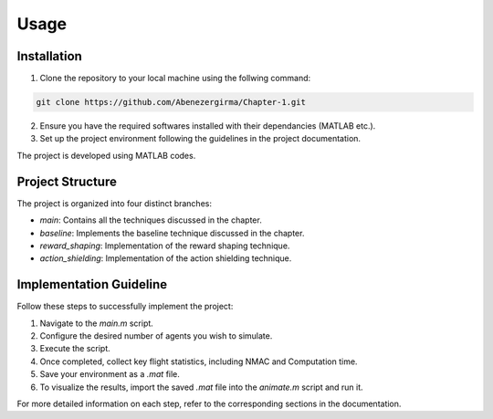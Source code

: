 Usage
=====

.. _installation:

Installation
------------

1. Clone the repository to your local machine using the follwing command:

.. code-block::

    git clone https://github.com/Abenezergirma/Chapter-1.git


2. Ensure you have the required softwares installed with their dependancies (MATLAB etc.).
3. Set up the project environment following the guidelines in the project documentation.

The project is developed using MATLAB codes. 
   

Project Structure
-----------------

The project is organized into four distinct branches:


- `main`: Contains all the techniques discussed in the chapter.
- `baseline`: Implements the baseline technique discussed in the chapter.
- `reward_shaping`: Implementation of the reward shaping technique.
- `action_shielding`: Implementation of the action shielding technique.

   

Implementation Guideline
-----------------

Follow these steps to successfully implement the project:


1. Navigate to the `main.m` script.

2. Configure the desired number of agents you wish to simulate.

3. Execute the script.

4. Once completed, collect key flight statistics, including NMAC and Computation time.

5. Save your environment as a `.mat` file.

6. To visualize the results, import the saved `.mat` file into the `animate.m` script and run it.


For more detailed information on each step, refer to the corresponding sections in the documentation.


